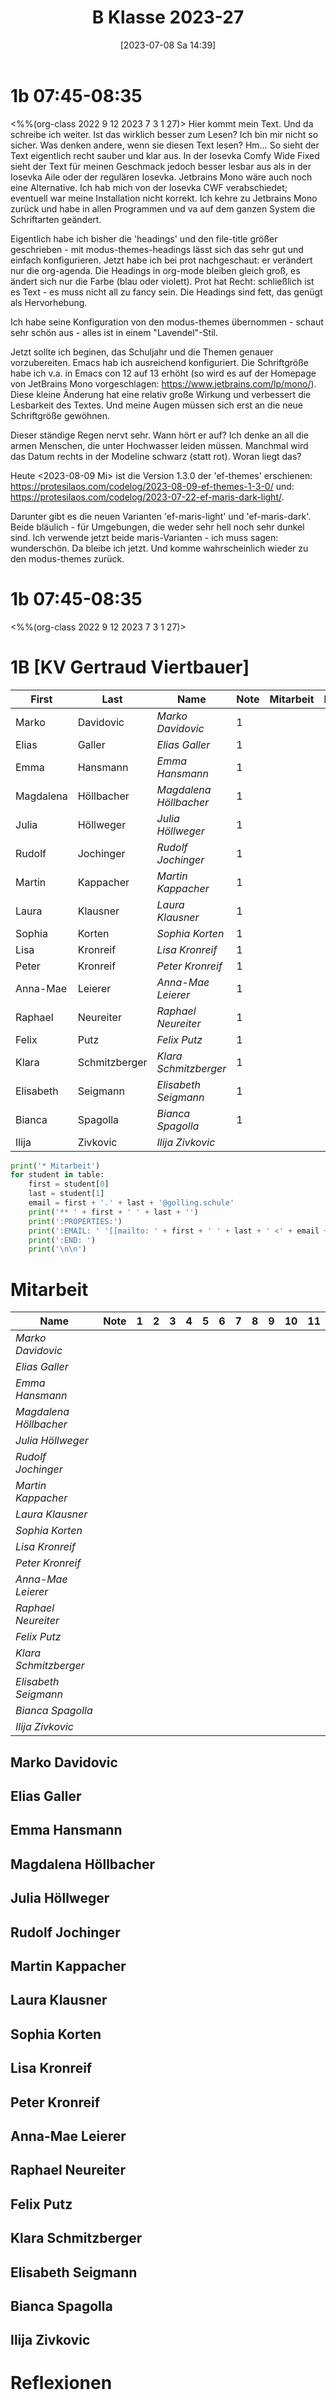 #+title:      B Klasse 2023-27
#+date:       [2023-07-08 Sa 14:39]
#+filetags:   :1b:Project:
#+identifier: 20230708T143945
#+CATEGORY: golling

* 1b 07:45-08:35
<%%(org-class 2022 9 12 2023 7 3 1 27)>
Hier kommt mein Text. Und da schreibe ich weiter. Ist das wirklich besser zum Lesen? Ich bin mir nicht so sicher. Was denken andere, wenn sie diesen Text lesen? Hm... So sieht der Text eigentlich recht sauber und klar aus. In der Iosevka Comfy Wide Fixed sieht der Text für meinen Geschmack jedoch besser lesbar aus als in der Iosevka Aile oder der regulären Iosevka. Jetbrains Mono wäre auch noch eine Alternative. Ich hab mich von der Iosevka CWF verabschiedet; eventuell war meine Installation nicht korrekt. Ich kehre zu Jetbrains Mono zurück und habe in allen Programmen und va auf dem ganzen System die Schriftarten geändert.

Eigentlich habe ich bisher die 'headings' und den file-title größer geschrieben - mit modus-themes-headings lässt sich das sehr gut und einfach konfigurieren. Jetzt habe ich bei prot nachgeschaut: er verändert nur die org-agenda. Die Headings in org-mode bleiben gleich groß, es ändert sich nur die Farbe (blau oder violett). Prot hat Recht: schließlich ist es Text - es muss nicht all zu fancy sein. Die Headings sind fett, das genügt als Hervorhebung.

Ich habe seine Konfiguration von den modus-themes übernommen - schaut sehr schön aus - alles ist in einem "Lavendel"-Stil.

Jetzt sollte ich beginen, das Schuljahr und die Themen genauer vorzubereiten. Emacs hab ich ausreichend konfiguriert. Die Schriftgröße habe ich v.a. in Emacs con 12 auf 13 erhöht (so wird es auf der Homepage von JetBrains Mono vorgeschlagen: [[https://www.jetbrains.com/lp/mono/]]). Diese kleine Änderung hat eine relativ große Wirkung und verbessert die Lesbarkeit des Textes. Und meine Augen müssen sich erst an die neue Schriftgröße gewöhnen.

Dieser ständige Regen nervt sehr. Wann hört er auf? Ich denke an all die armen Menschen, die unter Hochwasser leiden müssen. Manchmal wird das Datum rechts in der Modeline schwarz (statt rot). Woran liegt das?

Heute <2023-08-09 Mi> ist die Version 1.3.0 der 'ef-themes' erschienen: [[https://protesilaos.com/codelog/2023-08-09-ef-themes-1-3-0/]] und: [[https://protesilaos.com/codelog/2023-07-22-ef-maris-dark-light/]].

Darunter gibt es die neuen Varianten 'ef-maris-light' und 'ef-maris-dark'. Beide bläulich - für Umgebungen, die weder sehr hell noch sehr dunkel sind. Ich verwende jetzt beide maris-Varianten - ich muss sagen: wunderschön. Da bleibe ich jetzt. Und komme wahrscheinlich wieder zu den modus-themes zurück. 


* 1b 07:45-08:35
<%%(org-class 2022 9 12 2023 7 3 1 27)>


* 1B [KV Gertraud Viertbauer]
#+Name: 2021-students
| First     | Last          | Name                 | Note | Mitarbeit | Heft | LZK |
|-----------+---------------+----------------------+------+-----------+------+-----|
| Marko     | Davidovic     | [[Marko Davidovic][Marko Davidovic]]      |    1 |           |      |     |
| Elias     | Galler        | [[Elias Galler][Elias Galler]]         |    1 |           |      |     |
| Emma      | Hansmann      | [[Emma Hansmann][Emma Hansmann]]        |    1 |           |      |     |
| Magdalena | Höllbacher    | [[Magdalena Höllbacher][Magdalena Höllbacher]] |    1 |           |      |     |
| Julia     | Höllweger     | [[Julia Höllweger][Julia Höllweger]]      |    1 |           |      |     |
| Rudolf    | Jochinger     | [[Rudolf Jochinger][Rudolf Jochinger]]     |    1 |           |      |     |
| Martin    | Kappacher     | [[Martin Kappacher][Martin Kappacher]]     |    1 |           |      |     |
| Laura     | Klausner      | [[Laura Klausner][Laura Klausner]]       |    1 |           |      |     |
| Sophia    | Korten        | [[Sophia Korten][Sophia Korten]]        |    1 |           |      |     |
| Lisa      | Kronreif      | [[Lisa Kronreif][Lisa Kronreif]]        |    1 |           |      |     |
| Peter     | Kronreif      | [[Peter Kronreif][Peter Kronreif]]       |    1 |           |      |     |
| Anna-Mae  | Leierer       | [[Anna-Mae Leierer][Anna-Mae Leierer]]     |    1 |           |      |     |
| Raphael   | Neureiter     | [[Raphael Neureiter][Raphael Neureiter]]    |    1 |           |      |     |
| Felix     | Putz          | [[Felix Putz][Felix Putz]]           |    1 |           |      |     |
| Klara     | Schmitzberger | [[Klara Schmitzberger][Klara Schmitzberger]]  |    1 |           |      |     |
| Elisabeth | Seigmann      | [[Elisabeth Seigmann][Elisabeth Seigmann]]   |    1 |           |      |     |
| Bianca    | Spagolla      | [[Bianca Spagolla][Bianca Spagolla]]      |    1 |           |      |     |
| Ilija     | Zivkovic      | [[Ilija Zivkovic][Ilija Zivkovic]]       |      |           |      |     |
|-----------+---------------+----------------------+------+-----------+------+-----|
#+TBLFM: $4=vmean($5..$>)
#+TBLFM: $3='(concat "[[" $1 " " $2 "][" $1 " " $2 "]]")
#+TBLFM: $5='(identity remote(2021-22-Mitarbeit,@@#$2))

#+BEGIN_SRC python :var table=2021-students :results output raw
  print('* Mitarbeit')
  for student in table:
      first = student[0]
      last = student[1]
      email = first + '.' + last + '@golling.schule'
      print('** ' + first + ' ' + last + '')
      print(':PROPERTIES:')
      print(':EMAIL: ' '[[mailto: ' + first + ' ' + last + ' <' + email + '>]]')
      print(':END: ')
      print('\n\n')
#+END_SRC

#+RESULTS:
* Mitarbeit
# In diese Tabelle trage ich die Mitarbeit während 10 Schulwochen ein. Danach kann ich mit der ersten Tabellenformel die aktuelle Durchschnittsnote errechnen. Diese kann ich in die obige Tabelle übernehmen. Nach 23 Wochen (dh einem Semster) müsste ich die Tabelle wieder leeren - hm, gibt es keine bessere Lösung? Eine Tabelle mit allen 43 Schulwochen wäre zu groß. Mit 'C-c TAB' kann ich einzelne Spalten ein- und ausklappen. Wie geht das mit mehreren Spalten?
#+Name: Mitarbeit
| Name                 | Note | 1 | 2 | 3 | 4 | 5 | 6 | 7 | 8 | 9 | 10 | 11 |
|----------------------+------+---+---+---+---+---+---+---+---+---+----+----|
| [[Marko Davidovic][Marko Davidovic]]      |      |   |   |   |   |   |   |   |   |   |    |    |
| [[Elias Galler][Elias Galler]]         |      |   |   |   |   |   |   |   |   |   |    |    |
| [[Emma Hansmann][Emma Hansmann]]        |      |   |   |   |   |   |   |   |   |   |    |    |
| [[Magdalena Höllbacher][Magdalena Höllbacher]] |      |   |   |   |   |   |   |   |   |   |    |    |
| [[Julia Höllweger][Julia Höllweger]]      |      |   |   |   |   |   |   |   |   |   |    |    |
| [[Rudolf Jochinger][Rudolf Jochinger]]     |      |   |   |   |   |   |   |   |   |   |    |    |
| [[Martin Kappacher][Martin Kappacher]]     |      |   |   |   |   |   |   |   |   |   |    |    |
| [[Laura Klausner][Laura Klausner]]       |      |   |   |   |   |   |   |   |   |   |    |    |
| [[Sophia Korten][Sophia Korten]]        |      |   |   |   |   |   |   |   |   |   |    |    |
| [[Lisa Kronreif][Lisa Kronreif]]        |      |   |   |   |   |   |   |   |   |   |    |    |
| [[Peter Kronreif][Peter Kronreif]]       |      |   |   |   |   |   |   |   |   |   |    |    |
| [[Anna-Mae Leierer][Anna-Mae Leierer]]     |      |   |   |   |   |   |   |   |   |   |    |    |
| [[Raphael Neureiter][Raphael Neureiter]]    |      |   |   |   |   |   |   |   |   |   |    |    |
| [[Felix Putz][Felix Putz]]           |      |   |   |   |   |   |   |   |   |   |    |    |
| [[Klara Schmitzberger][Klara Schmitzberger]]  |      |   |   |   |   |   |   |   |   |   |    |    |
| [[Elisabeth Seigmann][Elisabeth Seigmann]]   |      |   |   |   |   |   |   |   |   |   |    |    |
| [[Bianca Spagolla][Bianca Spagolla]]      |      |   |   |   |   |   |   |   |   |   |    |    |
| [[Ilija Zivkovic][Ilija Zivkovic]]       |      |   |   |   |   |   |   |   |   |   |    |    |
#+TBLFM: $2=vmean($3..$>)
#+TBLFM: $1='(identity remote(2021-students,@@#$3))

** Marko Davidovic
:PROPERTIES:
:EMAIL: [[mailto: Marko Davidovic <Marko.Davidovic@golling.schule>]]
:END: 



** Elias Galler
:PROPERTIES:
:EMAIL: [[mailto: Elias Galler <Elias.Galler@golling.schule>]]
:END: 



** Emma Hansmann
:PROPERTIES:
:EMAIL: [[mailto: Emma Hansmann <Emma.Hansmann@golling.schule>]]
:END: 



** Magdalena Höllbacher
:PROPERTIES:
:EMAIL: [[mailto: Magdalena Höllbacher <Magdalena.Höllbacher@golling.schule>]]
:END: 



** Julia Höllweger
:PROPERTIES:
:EMAIL: [[mailto: Julia Höllweger <Julia.Höllweger@golling.schule>]]
:END: 



** Rudolf Jochinger
:PROPERTIES:
:EMAIL: [[mailto: Rudolf Jochinger <Rudolf.Jochinger@golling.schule>]]
:END: 



** Martin Kappacher
:PROPERTIES:
:EMAIL: [[mailto: Martin Kappacher <Martin.Kappacher@golling.schule>]]
:END: 



** Laura Klausner
:PROPERTIES:
:EMAIL: [[mailto: Laura Klausner <Laura.Klausner@golling.schule>]]
:END: 



** Sophia Korten
:PROPERTIES:
:EMAIL: [[mailto: Sophia Korten <Sophia.Korten@golling.schule>]]
:END: 



** Lisa Kronreif
:PROPERTIES:
:EMAIL: [[mailto: Lisa Kronreif <Lisa.Kronreif@golling.schule>]]
:END: 



** Peter Kronreif
:PROPERTIES:
:EMAIL: [[mailto: Peter Kronreif <Peter.Kronreif@golling.schule>]]
:END: 



** Anna-Mae Leierer
:PROPERTIES:
:EMAIL: [[mailto: Anna-Mae Leierer <Anna-Mae.Leierer@golling.schule>]]
:END: 



** Raphael Neureiter
:PROPERTIES:
:EMAIL: [[mailto: Raphael Neureiter <Raphael.Neureiter@golling.schule>]]
:END: 



** Felix Putz
:PROPERTIES:
:EMAIL: [[mailto: Felix Putz <Felix.Putz@golling.schule>]]
:END: 



** Klara Schmitzberger
:PROPERTIES:
:EMAIL: [[mailto: Klara Schmitzberger <Klara.Schmitzberger@golling.schule>]]
:END: 



** Elisabeth Seigmann
:PROPERTIES:
:EMAIL: [[mailto: Elisabeth Seigmann <Elisabeth.Seigmann@golling.schule>]]
:END: 



** Bianca Spagolla
:PROPERTIES:
:EMAIL: [[mailto: Bianca Spagolla <Bianca.Spagolla@golling.schule>]]
:END: 



** Ilija Zivkovic
:PROPERTIES:
:EMAIL: [[mailto: Ilija Zivkovic <Ilija.Zivkovic@golling.schule>]]
:END: 





* Reflexionen


